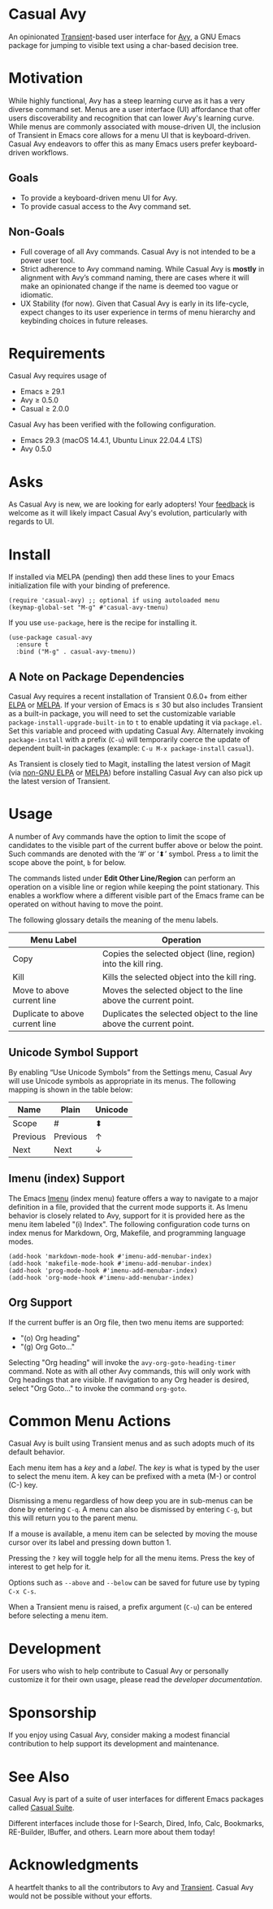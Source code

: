 [[https://melpa.org/#/casual-avy][file:https://melpa.org/packages/casual-avy-badge.svg]]

* Casual Avy
An opinionated [[https://github.com/magit/transient][Transient]]-based user interface for [[https://github.com/abo-abo/avy][Avy]], a GNU Emacs package for jumping to visible text using a char-based decision tree.

[[file:docs/images/casual-avy-screenshot.png]]

* Motivation
While highly functional, Avy has a steep learning curve as it has a very diverse command set. Menus are a user interface (UI) affordance that offer users discoverability and recognition that can lower Avy's learning curve. While menus are commonly associated with mouse-driven UI, the inclusion of Transient in Emacs core allows for a menu UI that is keyboard-driven. Casual Avy endeavors to offer this as many Emacs users prefer keyboard-driven workflows.

** Goals
- To provide a keyboard-driven menu UI for Avy.
- To provide casual access to the Avy command set.

** Non-Goals
- Full coverage of all Avy commands. Casual Avy is not intended to be a power user tool.
- Strict adherence to Avy command naming. While Casual Avy is *mostly* in alignment with Avy’s command naming, there are cases where it will make an opinionated change if the name is deemed too vague or idiomatic.
- UX Stability (for now). Given that Casual Avy is early in its life-cycle, expect changes to its user experience in terms of menu hierarchy and keybinding choices in future releases.

* Requirements
Casual Avy requires usage of
- Emacs ≥ 29.1
- Avy ≥ 0.5.0
- Casual ≥ 2.0.0

Casual Avy has been verified with the following configuration. 
- Emacs 29.3 (macOS 14.4.1, Ubuntu Linux 22.04.4 LTS)
- Avy 0.5.0

* Asks
As Casual Avy is new, we are looking for early adopters! Your [[https://github.com/kickingvegas/casual-avy/discussions][feedback]] is welcome as it will likely impact Casual Avy's evolution, particularly with regards to UI.

* Install
If installed via MELPA (pending) then add these lines to your Emacs initialization file with your binding of preference. 
#+begin_src elisp :lexical no
  (require 'casual-avy) ;; optional if using autoloaded menu
  (keymap-global-set "M-g" #'casual-avy-tmenu)
#+end_src

If you use ~use-package~, here is the recipe for installing it.
#+begin_src elisp :lexical no
  (use-package casual-avy
    :ensure t
    :bind ("M-g" . casual-avy-tmenu))
#+end_src

** A Note on Package Dependencies
Casual Avy requires a recent installation of Transient 0.6.0+ from either [[https://elpa.gnu.org/packages/transient.html][ELPA]] or [[https://melpa.org/#/transient][MELPA]]. If your version of Emacs is ≤ 30 but also includes Transient as a built-in package, you will need to set the customizable variable ~package-install-upgrade-built-in~ to ~t~ to enable updating it via ~package.el~.  Set this variable and proceed with updating Casual Avy.  Alternately invoking ~package-install~ with a prefix (~C-u~) will temporarily coerce the update of dependent built-in packages (example: ~C-u M-x package-install~ ~casual~).

As Transient is closely tied to Magit, installing the latest version of Magit (via [[https://elpa.nongnu.org/nongnu/magit.html][non-GNU ELPA]] or [[https://melpa.org/#/magit][MELPA]]) before installing Casual Avy can also pick up the latest version of Transient.


* Usage
A number of Avy commands have the option to limit the scope of candidates to the visible part of the current buffer above or below the point. Such commands are denoted with the ‘#’ or ‘⬍’ symbol. Press ~a~ to limit the scope above the point, ~b~ for below.

The commands listed under *Edit Other Line/Region* can perform an operation on a visible line or region while keeping the point stationary. This enables a workflow where a different visible part of the Emacs frame can be operated on without having to move the point.

The following glossary details the meaning of the menu labels.

| Menu Label                      | Operation                                                           |
|---------------------------------+---------------------------------------------------------------------|
| Copy                            | Copies the selected object (line, region) into the kill ring.       |
| Kill                            | Kills the selected object into the kill ring.                       |
| Move to above current line      | Moves the selected object to the line above the current point.      |
| Duplicate to above current line | Duplicates the selected object to the line above the current point. |

** Unicode Symbol Support
By enabling “Use Unicode Symbols” from the Settings menu, Casual Avy will use Unicode symbols as appropriate in its menus. The following mapping is shown in the table below:

| Name     | Plain    | Unicode |
|----------+----------+---------|
| Scope    | #        | ⬍       |
| Previous | Previous | ↑       |
| Next     | Next     | ↓       |

** Imenu (index) Support
The Emacs [[https://www.gnu.org/software/emacs/manual/html_node/emacs/Imenu.html][Imenu]] (index menu) feature offers a way to navigate to a major definition in a file, provided that the current mode supports it. As Imenu behavior is closely related to Avy, support for it is provided here as the menu item labeled "(i) Index". The following configuration code turns on index menus for Markdown, Org, Makefile, and programming language modes.
#+begin_src elisp :lexical no
  (add-hook 'markdown-mode-hook #'imenu-add-menubar-index)
  (add-hook 'makefile-mode-hook #'imenu-add-menubar-index)
  (add-hook 'prog-mode-hook #'imenu-add-menubar-index)
  (add-hook 'org-mode-hook #'imenu-add-menubar-index)
#+end_src

** Org Support
If the current buffer is an Org file, then two menu items are supported:
- "(o) Org heading"
- "(g) Org Goto…"

Selecting "Org heading" will invoke the ~avy-org-goto-heading-timer~ command. Note as with all other Avy commands, this will only work with Org headings that are visible. If navigation to any Org header is desired, select "Org Goto…" to invoke the command ~org-goto~.

* Common Menu Actions
Casual Avy is built using Transient menus and as such adopts much of its default behavior.

Each menu item has a /key/ and a /label/. The /key/ is what is typed by the user to select the menu item. A key can be prefixed with a meta (M-) or control (C-) key. 

Dismissing a menu regardless of how deep you are in sub-menus can be done by entering ~C-q~. A menu can also be dismissed by entering ~C-g~, but this will return you to the parent menu.

If a mouse is available, a menu item can be selected by moving the mouse cursor over its label and pressing down button 1.

Pressing the ~?~ key will toggle help for all the menu items. Press the key of interest to get help for it.

Options such as ~--above~ and ~--below~ can be saved for future use by typing ~C-x C-s~.

When a Transient menu is raised, a prefix argument (~C-u~) can be entered before selecting a menu item.

* Development
For users who wish to help contribute to Casual Avy or personally customize it for their own usage, please read the [[docs/developer.org][developer documentation]].

* Sponsorship
If you enjoy using Casual Avy, consider making a modest financial contribution to help support its development and maintenance.

[[https://www.buymeacoffee.com/kickingvegas][file:docs/images/default-yellow.png]]

* See Also
Casual Avy is part of a suite of user interfaces for different Emacs packages called [[https://github.com/kickingvegas/casual-suite][Casual Suite]].

Different interfaces include those for I-Search, Dired, Info, Calc, Bookmarks, RE-Builder, IBuffer, and others. Learn more about them today!

* Acknowledgments
A heartfelt thanks to all the contributors to Avy and [[https://github.com/magit/transient][Transient]]. Casual Avy would not be possible without your efforts.
